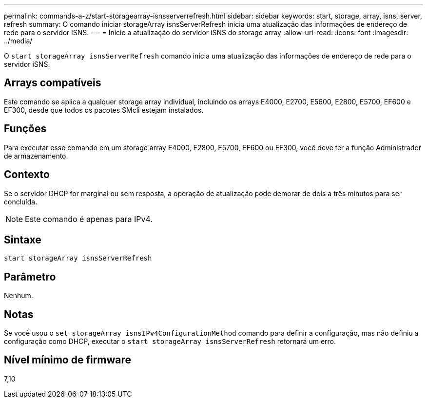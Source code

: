 ---
permalink: commands-a-z/start-storagearray-isnsserverrefresh.html 
sidebar: sidebar 
keywords: start, storage, array, isns, server, refresh 
summary: O comando iniciar storageArray isnsServerRefresh inicia uma atualização das informações de endereço de rede para o servidor iSNS. 
---
= Inicie a atualização do servidor iSNS do storage array
:allow-uri-read: 
:icons: font
:imagesdir: ../media/


[role="lead"]
O `start storageArray isnsServerRefresh` comando inicia uma atualização das informações de endereço de rede para o servidor iSNS.



== Arrays compatíveis

Este comando se aplica a qualquer storage array individual, incluindo os arrays E4000, E2700, E5600, E2800, E5700, EF600 e EF300, desde que todos os pacotes SMcli estejam instalados.



== Funções

Para executar esse comando em um storage array E4000, E2800, E5700, EF600 ou EF300, você deve ter a função Administrador de armazenamento.



== Contexto

Se o servidor DHCP for marginal ou sem resposta, a operação de atualização pode demorar de dois a três minutos para ser concluída.

[NOTE]
====
Este comando é apenas para IPv4.

====


== Sintaxe

[source, cli]
----
start storageArray isnsServerRefresh
----


== Parâmetro

Nenhum.



== Notas

Se você usou o `set storageArray isnsIPv4ConfigurationMethod` comando para definir a configuração, mas não definiu a configuração como DHCP, executar o `start storageArray isnsServerRefresh` retornará um erro.



== Nível mínimo de firmware

7,10
